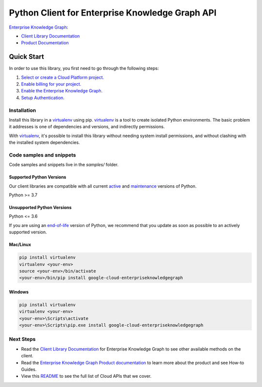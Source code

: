Python Client for Enterprise Knowledge Graph API
================================================

|preview| |pypi| |versions|

`Enterprise Knowledge Graph`_: 

- `Client Library Documentation`_
- `Product Documentation`_

.. |preview| image:: https://img.shields.io/badge/support-preview-orange.svg
   :target: https://github.com/googleapis/google-cloud-python/blob/main/README.rst#stability-levels
.. |pypi| image:: https://img.shields.io/pypi/v/google-cloud-enterpriseknowledgegraph.svg
   :target: https://pypi.org/project/google-cloud-enterpriseknowledgegraph/
.. |versions| image:: https://img.shields.io/pypi/pyversions/google-cloud-enterpriseknowledgegraph.svg
   :target: https://pypi.org/project/google-cloud-enterpriseknowledgegraph/
.. _Enterprise Knowledge Graph: https://cloud.google.com/enterprise-knowledge-graph/
.. _Client Library Documentation: https://cloud.google.com/python/docs/reference/enterpriseknowledgegraph/latest
.. _Product Documentation:  https://cloud.google.com/enterprise-knowledge-graph/

Quick Start
-----------

In order to use this library, you first need to go through the following steps:

1. `Select or create a Cloud Platform project.`_
2. `Enable billing for your project.`_
3. `Enable the Enterprise Knowledge Graph.`_
4. `Setup Authentication.`_

.. _Select or create a Cloud Platform project.: https://console.cloud.google.com/project
.. _Enable billing for your project.: https://cloud.google.com/billing/docs/how-to/modify-project#enable_billing_for_a_project
.. _Enable the Enterprise Knowledge Graph.:  https://cloud.google.com/enterprise-knowledge-graph/
.. _Setup Authentication.: https://googleapis.dev/python/google-api-core/latest/auth.html

Installation
~~~~~~~~~~~~

Install this library in a `virtualenv`_ using pip. `virtualenv`_ is a tool to
create isolated Python environments. The basic problem it addresses is one of
dependencies and versions, and indirectly permissions.

With `virtualenv`_, it's possible to install this library without needing system
install permissions, and without clashing with the installed system
dependencies.

.. _`virtualenv`: https://virtualenv.pypa.io/en/latest/


Code samples and snippets
~~~~~~~~~~~~~~~~~~~~~~~~~

Code samples and snippets live in the `samples/` folder.


Supported Python Versions
^^^^^^^^^^^^^^^^^^^^^^^^^
Our client libraries are compatible with all current `active`_ and `maintenance`_ versions of
Python.

Python >= 3.7

.. _active: https://devguide.python.org/devcycle/#in-development-main-branch
.. _maintenance: https://devguide.python.org/devcycle/#maintenance-branches

Unsupported Python Versions
^^^^^^^^^^^^^^^^^^^^^^^^^^^
Python <= 3.6

If you are using an `end-of-life`_
version of Python, we recommend that you update as soon as possible to an actively supported version.

.. _end-of-life: https://devguide.python.org/devcycle/#end-of-life-branches

Mac/Linux
^^^^^^^^^

.. code-block:: console

    pip install virtualenv
    virtualenv <your-env>
    source <your-env>/bin/activate
    <your-env>/bin/pip install google-cloud-enterpriseknowledgegraph


Windows
^^^^^^^

.. code-block:: console

    pip install virtualenv
    virtualenv <your-env>
    <your-env>\Scripts\activate
    <your-env>\Scripts\pip.exe install google-cloud-enterpriseknowledgegraph

Next Steps
~~~~~~~~~~

-  Read the `Client Library Documentation`_ for Enterprise Knowledge Graph
   to see other available methods on the client.
-  Read the `Enterprise Knowledge Graph Product documentation`_ to learn
   more about the product and see How-to Guides.
-  View this `README`_ to see the full list of Cloud
   APIs that we cover.

.. _Enterprise Knowledge Graph Product documentation:  https://cloud.google.com/enterprise-knowledge-graph/
.. _README: https://github.com/googleapis/google-cloud-python/blob/main/README.rst
